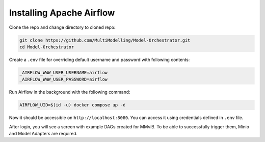 Installing Apache Airflow
=========================

Clone the repo and change directory to cloned repo:

.. code-block:: console

    git clone https://github.com/MultiModelling/Model-Orchestrator.git
    cd Model-Orchestrator

Create a ``.env`` file for overriding default username and password with following contents:

.. code-block:: bash

    _AIRFLOW_WWW_USER_USERNAME=airflow
    _AIRFLOW_WWW_USER_PASSWORD=airflow

Run Airflow in the background with the following command:

.. code-block:: console

    AIRFLOW_UID=$(id -u) docker compose up -d

Now it should be accessible on ``http://localhost:8080``.
You can access it using credentials defined in ``.env`` file.

After login, you will see a screen with example DAGs created for MMviB.
To be able to successfully trigger them, Minio and Model Adapters are required.